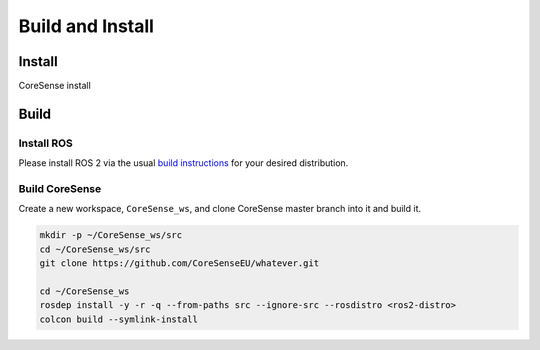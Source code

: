 .. _build-instructions:

Build and Install
#################

Install
*******

CoreSense install


Build
*****

Install ROS
-----------

Please install ROS 2 via the usual `build instructions <https://index.ros.org/doc/ros2/Installation>`_ for your desired distribution.

Build CoreSense
---------------

Create a new workspace, ``CoreSense_ws``, and clone CoreSense master branch into it and build it. 

.. code:: bash

  mkdir -p ~/CoreSense_ws/src
  cd ~/CoreSense_ws/src
  git clone https://github.com/CoreSenseEU/whatever.git
  
  cd ~/CoreSense_ws
  rosdep install -y -r -q --from-paths src --ignore-src --rosdistro <ros2-distro>
  colcon build --symlink-install

